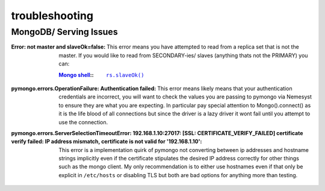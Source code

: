 .. |files-only| replace:: :ref:`section_files-only`

.. _sklearn: https://scikit-learn.org/stable/index.html
.. |sklearn| replace:: scikit-learn

.. _mongodb: https://www.mongodb.com/
.. |mongodb| replace:: MongoDB

.. _yaml: https://yaml.org/
.. |yaml| replace:: yaml

.. _mongodb compass: https://www.mongodb.com/products/compass
.. |mongodb compass| replace:: MongoDB Compass

.. _replica: https://docs.mongodb.com/manual/replication/
.. |replica| replace:: Replica

.. _mongo shell: https://docs.mongodb.com/manual/mongo/
.. |mongo shell| replace:: Mongo shell

.. _bash shell: https://en.wikipedia.org/wiki/Bash_%28Unix_shell%29
.. |bash shell| replace:: Bash shell

.. _docker: https://www.docker.com/
.. |docker| replace:: Docker

.. _docker-compose: https://docs.docker.com/compose/
.. |docker-compose| replace:: Docker-Compose

.. _pymongo: https://api.mongodb.com/python/current/
.. |pymongo| replace:: PyMongo

.. _ckfile: https://docs.mongodb.com/manual/tutorial/configure-ssl/#mongod-and-mongos-certificate-key-file
.. |ckfile| replace:: ``ckfile.pem``

.. |troubleshooting| replace:: :ref:`section_ts_mongodb`
.. |section_mongo| replace:: :ref:`section_mongo`

.. |hostname| replace:: ``hostname``
.. |port| replace:: ``port``
.. |username| replace:: ``username``
.. |dbname| replace:: ``database name``
.. |cafile| replace:: ``path to ca file``
.. |certkeyfile| replace:: ``path to cert key file``
.. |useradminanydb| replace:: ``userAdminAnyDatabase``
.. |admin| replace:: ``admin``

troubleshooting
===============

MongoDB/ Serving Issues
+++++++++++++++++++++++

:Error\: not master and slaveOk=false:

  This error means you have attempted to read from a replica set that is not the master. If you would like to read from SECONDARY-ies/ slaves (anything thats not the PRIMARY) you can:

  :|mongo shell|_\::

    .. parsed-literal::

        `rs.slaveOk() <https://docs.mongodb.com/manual/reference/method/rs.slaveOk/>`_

:pymongo.errors.OperationFailure\: Authentication failed:

  This error means likely means that your authentication credentials are incorrect, you will want to check the values you are passing to pymongo via Nemesyst to ensure they are what you are expecting. In particular pay special attention to Mongo().connect() as it is the life blood of all connections but since the driver is a lazy driver it wont fail until you attempt to use the connection.

:pymongo.errors.ServerSelectionTimeoutError\: 192.168.1.10\:27017\: [SSL\: CERTIFICATE_VERIFY_FAILED] certificate verify failed\: IP address mismatch, certificate is not valid for '192.168.1.10':

  This error is a implementation quirk of pymongo not converting between ip addresses and hostname strings implicitly even if the certificate stipulates the desired IP address correctly for other things such as the mongo client.
  My only recommendation is to either use hostnames even if that only be explicit in ``/etc/hosts`` or disabling TLS but both are bad options for anything more than testing.
